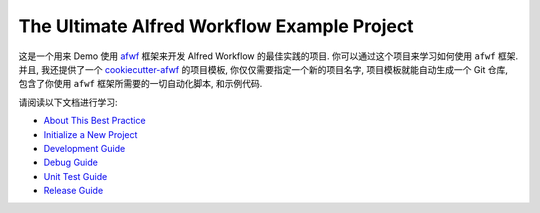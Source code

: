 The Ultimate Alfred Workflow Example Project
==============================================================================
这是一个用来 Demo 使用 `afwf <https://github.com/{{ cookiecutter.github_username }}/afwf-project>`_ 框架来开发 Alfred Workflow 的最佳实践的项目. 你可以通过这个项目来学习如何使用 ``afwf`` 框架. 并且, 我还提供了一个 `cookiecutter-afwf <https://github.com/{{ cookiecutter.github_username }}/cookiecutter-afwf>`_ 的项目模板, 你仅仅需要指定一个新的项目名字, 项目模板就能自动生成一个 Git 仓库, 包含了你使用 ``afwf`` 框架所需要的一切自动化脚本, 和示例代码.

请阅读以下文档进行学习:

- `About This Best Practice <./docs/01-About-This-Best-Practice.rst>`_
- `Initialize a New Project <./docs/02-Initialize-a-New-Project.rst>`_
- `Development Guide <./docs/03-Development-Guide.rst>`_
- `Debug Guide <./docs/04-Debug-Guide.rst>`_
- `Unit Test Guide <./docs/05-Unit-Test-Guide.rst>`_
- `Release Guide <./docs/06-Release-Guide.rst>`_
